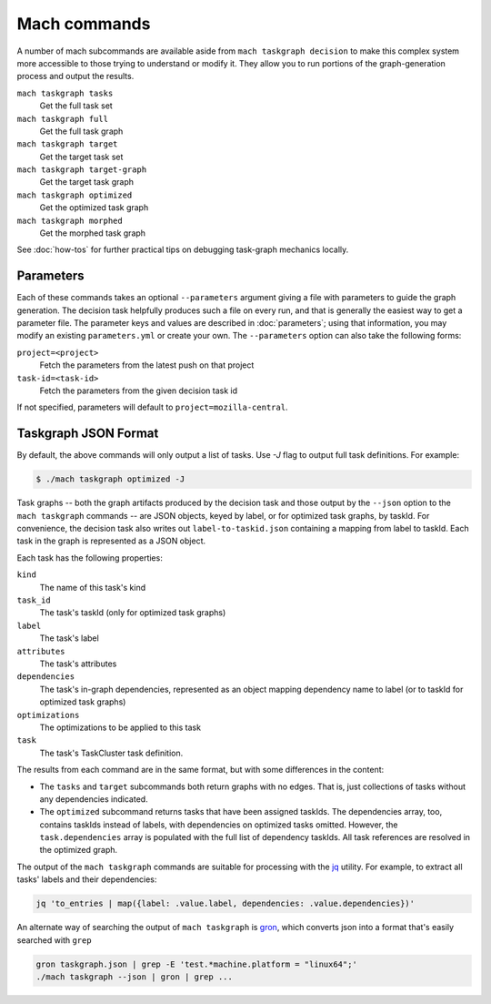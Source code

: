 Mach commands
=============

A number of mach subcommands are available aside from ``mach taskgraph
decision`` to make this complex system more accessible to those trying to
understand or modify it.  They allow you to run portions of the
graph-generation process and output the results.

``mach taskgraph tasks``
   Get the full task set

``mach taskgraph full``
   Get the full task graph

``mach taskgraph target``
   Get the target task set

``mach taskgraph target-graph``
   Get the target task graph

``mach taskgraph optimized``
   Get the optimized task graph

``mach taskgraph morphed``
   Get the morphed task graph

See :doc:`how-tos` for further practical tips on debugging task-graph mechanics
locally.

Parameters
----------

Each of these commands takes an optional ``--parameters`` argument giving a file
with parameters to guide the graph generation.  The decision task helpfully
produces such a file on every run, and that is generally the easiest way to get
a parameter file.  The parameter keys and values are described in
:doc:`parameters`; using that information, you may modify an existing
``parameters.yml`` or create your own.  The ``--parameters`` option can also
take the following forms:

``project=<project>``
   Fetch the parameters from the latest push on that project
``task-id=<task-id>``
   Fetch the parameters from the given decision task id

If not specified, parameters will default to ``project=mozilla-central``.

Taskgraph JSON Format
---------------------
By default, the above commands will only output a list of tasks. Use `-J` flag
to output full task definitions. For example:

.. code-block:: shell

    $ ./mach taskgraph optimized -J


Task graphs -- both the graph artifacts produced by the decision task and those
output by the ``--json`` option to the ``mach taskgraph`` commands -- are JSON
objects, keyed by label, or for optimized task graphs, by taskId.  For
convenience, the decision task also writes out ``label-to-taskid.json``
containing a mapping from label to taskId.  Each task in the graph is
represented as a JSON object.

Each task has the following properties:

``kind``
   The name of this task's kind

``task_id``
   The task's taskId (only for optimized task graphs)

``label``
   The task's label

``attributes``
   The task's attributes

``dependencies``
   The task's in-graph dependencies, represented as an object mapping
   dependency name to label (or to taskId for optimized task graphs)

``optimizations``
   The optimizations to be applied to this task

``task``
   The task's TaskCluster task definition.

The results from each command are in the same format, but with some differences
in the content:

* The ``tasks`` and ``target`` subcommands both return graphs with no edges.
  That is, just collections of tasks without any dependencies indicated.

* The ``optimized`` subcommand returns tasks that have been assigned taskIds.
  The dependencies array, too, contains taskIds instead of labels, with
  dependencies on optimized tasks omitted.  However, the ``task.dependencies``
  array is populated with the full list of dependency taskIds.  All task
  references are resolved in the optimized graph.

The output of the ``mach taskgraph`` commands are suitable for processing with
the `jq <https://stedolan.github.io/jq/>`_ utility.  For example, to extract all
tasks' labels and their dependencies:

.. code-block:: shell

    jq 'to_entries | map({label: .value.label, dependencies: .value.dependencies})'

An alternate way of searching the output of ``mach taskgraph`` is
`gron <https://github.com/tomnomnom/gron>`_, which converts json into a format
that's easily searched with ``grep``

.. code-block:: shell

    gron taskgraph.json | grep -E 'test.*machine.platform = "linux64";'
    ./mach taskgraph --json | gron | grep ...

